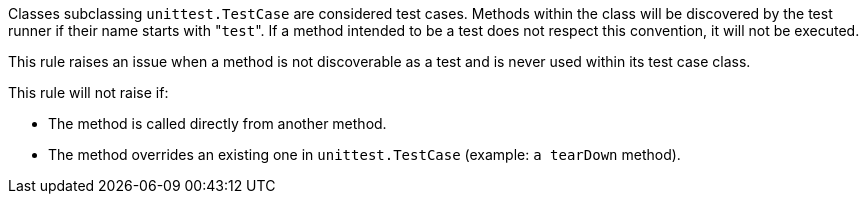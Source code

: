 Classes subclassing ``unittest.TestCase`` are considered test cases. Methods within the class will be discovered by the test runner if their name starts with \"``test``". If a method intended to be a test does not respect this convention, it will not be executed.

This rule raises an issue when a method is not discoverable as a test and is never used within its test case class.

This rule will not raise if:

* The method is called directly from another method.
* The method overrides an existing one in ``unittest.TestCase``  (example: ``a tearDown`` method).
